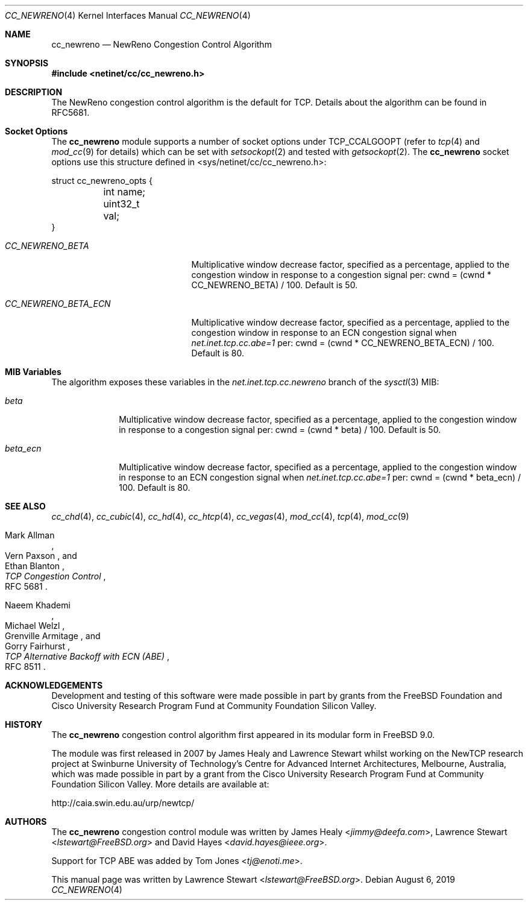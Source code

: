 .\"
.\" Copyright (c) 2009 Lawrence Stewart <lstewart@FreeBSD.org>
.\" Copyright (c) 2011 The FreeBSD Foundation
.\" All rights reserved.
.\"
.\" Portions of this documentation were written at the Centre for Advanced
.\" Internet Architectures, Swinburne University of Technology, Melbourne,
.\" Australia by Lawrence Stewart under sponsorship from the FreeBSD Foundation.
.\"
.\" Redistribution and use in source and binary forms, with or without
.\" modification, are permitted provided that the following conditions
.\" are met:
.\" 1. Redistributions of source code must retain the above copyright
.\"    notice, this list of conditions and the following disclaimer.
.\" 2. Redistributions in binary form must reproduce the above copyright
.\"    notice, this list of conditions and the following disclaimer in the
.\"    documentation and/or other materials provided with the distribution.
.\"
.\" THIS SOFTWARE IS PROVIDED BY THE AUTHOR AND CONTRIBUTORS ``AS IS'' AND
.\" ANY EXPRESS OR IMPLIED WARRANTIES, INCLUDING, BUT NOT LIMITED TO, THE
.\" IMPLIED WARRANTIES OF MERCHANTABILITY AND FITNESS FOR A PARTICULAR PURPOSE
.\" ARE DISCLAIMED. IN NO EVENT SHALL THE AUTHOR OR CONTRIBUTORS BE LIABLE FOR
.\" ANY DIRECT, INDIRECT, INCIDENTAL, SPECIAL, EXEMPLARY, OR CONSEQUENTIAL
.\" DAMAGES (INCLUDING, BUT NOT LIMITED TO, PROCUREMENT OF SUBSTITUTE GOODS
.\" OR SERVICES; LOSS OF USE, DATA, OR PROFITS; OR BUSINESS INTERRUPTION)
.\" HOWEVER CAUSED AND ON ANY THEORY OF LIABILITY, WHETHER IN CONTRACT, STRICT
.\" LIABILITY, OR TORT (INCLUDING NEGLIGENCE OR OTHERWISE) ARISING IN ANY WAY
.\" OUT OF THE USE OF THIS SOFTWARE, EVEN IF ADVISED OF THE POSSIBILITY OF
.\" SUCH DAMAGE.
.\"
.\" $FreeBSD$
.\"
.Dd August 6, 2019
.Dt CC_NEWRENO 4
.Os
.Sh NAME
.Nm cc_newreno
.Nd NewReno Congestion Control Algorithm
.Sh SYNOPSIS
.In netinet/cc/cc_newreno.h
.Sh DESCRIPTION
The NewReno congestion control algorithm is the default for TCP.
Details about the algorithm can be found in RFC5681.
.Sh Socket Options
The
.Nm
module supports a number of socket options under TCP_CCALGOOPT (refer to
.Xr tcp 4
and
.Xr mod_cc 9 for details)
which can
be set with
.Xr setsockopt 2
and tested with
.Xr getsockopt 2 .
The
.Nm
socket options use this structure defined in
<sys/netinet/cc/cc_newreno.h>:
.Bd -literal
struct cc_newreno_opts {
	int name;
	uint32_t val;
}
.Ed
.Bl -tag -width ".Va CC_NEWRENO_BETA_ECN"
.It Va CC_NEWRENO_BETA
Multiplicative window decrease factor, specified as a percentage, applied to
the congestion window in response to a congestion signal per: cwnd = (cwnd *
CC_NEWRENO_BETA) / 100.
Default is 50.
.It Va CC_NEWRENO_BETA_ECN
Multiplicative window decrease factor, specified as a percentage, applied to
the congestion window in response to an ECN congestion signal when
.Va net.inet.tcp.cc.abe=1
per: cwnd = (cwnd * CC_NEWRENO_BETA_ECN) / 100.
Default is 80.
.El
.Sh MIB Variables
The algorithm exposes these variables in the
.Va net.inet.tcp.cc.newreno
branch of the
.Xr sysctl 3
MIB:
.Bl -tag -width ".Va beta_ecn"
.It Va beta
Multiplicative window decrease factor, specified as a percentage, applied to
the congestion window in response to a congestion signal per: cwnd = (cwnd *
beta) / 100.
Default is 50.
.It Va beta_ecn
Multiplicative window decrease factor, specified as a percentage, applied to
the congestion window in response to an ECN congestion signal when
.Va net.inet.tcp.cc.abe=1
per: cwnd = (cwnd * beta_ecn) / 100.
Default is 80.
.El
.Sh SEE ALSO
.Xr cc_chd 4 ,
.Xr cc_cubic 4 ,
.Xr cc_hd 4 ,
.Xr cc_htcp 4 ,
.Xr cc_vegas 4 ,
.Xr mod_cc 4 ,
.Xr tcp 4 ,
.Xr mod_cc 9
.Rs
.%A "Mark Allman"
.%A "Vern Paxson"
.%A "Ethan Blanton"
.%T "TCP Congestion Control"
.%O "RFC 5681"
.Re
.Rs
.%A "Naeem Khademi"
.%A "Michael Welzl"
.%A "Grenville Armitage"
.%A "Gorry Fairhurst"
.%T "TCP Alternative Backoff with ECN (ABE)"
.%O "RFC 8511"
.Re
.Sh ACKNOWLEDGEMENTS
Development and testing of this software were made possible in part by grants
from the FreeBSD Foundation and Cisco University Research Program Fund at
Community Foundation Silicon Valley.
.Sh HISTORY
The
.Nm
congestion control algorithm first appeared in its modular form in
.Fx 9.0 .
.Pp
The module was first released in 2007 by James Healy and Lawrence Stewart whilst
working on the NewTCP research project at Swinburne University of Technology's
Centre for Advanced Internet Architectures, Melbourne, Australia, which was made
possible in part by a grant from the Cisco University Research Program Fund at
Community Foundation Silicon Valley.
More details are available at:
.Pp
http://caia.swin.edu.au/urp/newtcp/
.Sh AUTHORS
.An -nosplit
The
.Nm
congestion control module was written by
.An James Healy Aq Mt jimmy@deefa.com ,
.An Lawrence Stewart Aq Mt lstewart@FreeBSD.org
and
.An David Hayes Aq Mt david.hayes@ieee.org .
.Pp
Support for TCP ABE was added by
.An Tom Jones Aq Mt tj@enoti.me .
.Pp
This manual page was written by
.An Lawrence Stewart Aq Mt lstewart@FreeBSD.org .

